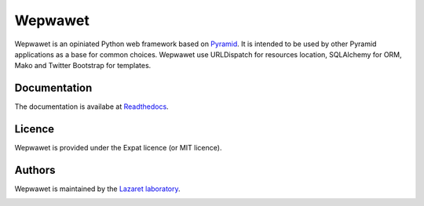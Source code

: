Wepwawet
========

Wepwawet is an opiniated Python web framework based on `Pyramid
<http://pylonsproject.org/>`_. It is intended to be used by other Pyramid
applications as a base for common choices. Wepwawet use URLDispatch for
resources location, SQLAlchemy for ORM, Mako and Twitter Bootstrap for
templates.

Documentation
-------------
The documentation is availabe at `Readthedocs <http://wepwawet.readthedocs.org/>`_.


Licence
-------
Wepwawet is provided under the Expat licence (or MIT licence).


Authors
-------
Wepwawet is maintained by the `Lazaret laboratory <http://lazaret.unice.fr>`_.


.. image:: https://secure.travis-ci.org/lazaret/wepwawet.png
   :target: http://travis-ci.org/lazaret/wepwawet
